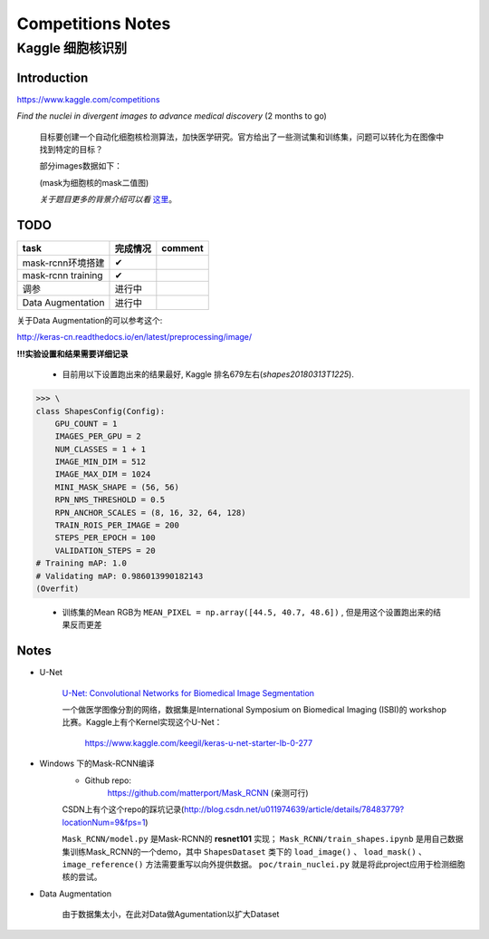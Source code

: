 Competitions Notes
===================

Kaggle 细胞核识别
-------------------

Introduction
>>>>>>>>>>>>>>>>>>>

https://www.kaggle.com/competitions

`Find the nuclei in divergent images to advance medical discovery` (2 months to go)

    目标要创建一个自动化细胞核检测算法，加快医学研究。官方给出了一些测试集和训练集，问题可以转化为在图像中找到特定的目标？

    部分images数据如下：

    |nuclei-demo|

    .. |nuclei-demo| image:: ../assets/demo_nuclei.png
        :width: 500px
        :align: middle

    (mask为细胞核的mask二值图)

    `关于题目更多的背景介绍可以看` `这里 <https://www.kaggle.com/c/data-science-bowl-2018#description>`_。

..
    |speed-cures|
    .. |speed-cures| image:: ../assets/speed-cures.jpg
        :width: 400px
        :align: middle

TODO
>>>>>>>>>>>>>>>>>>>

+--------------------------+-------------+--------------------+
|           task           |   完成情况  |    comment         |
+==========================+=============+====================+
|     mask-rcnn环境搭建    |      ✔      |                    |
+--------------------------+-------------+--------------------+
|     mask-rcnn training   |      ✔      |                    |
+--------------------------+-------------+--------------------+
|            调参          |   进行中    |                    |
+--------------------------+-------------+--------------------+
|    Data Augmentation     |   进行中    |                    |
+--------------------------+-------------+--------------------+

.. todo::
    - [✔] 计算图像平均RGB值，并重新训练
    - [x] Data Augmentation(需要解决images和多张masks不匹配问题)
    - [x] 修改最后两层的初始化方法(xavier)
    - [x] 修改网络结构，如删除最后两层再进行训练

关于Data Augmentation的可以参考这个:

http://keras-cn.readthedocs.io/en/latest/preprocessing/image/

**!!!实验设置和结果需要详细记录**

    - 目前用以下设置跑出来的结果最好, Kaggle 排名679左右(`shapes20180313T1225`).

>>> \
class ShapesConfig(Config):
    GPU_COUNT = 1
    IMAGES_PER_GPU = 2
    NUM_CLASSES = 1 + 1
    IMAGE_MIN_DIM = 512
    IMAGE_MAX_DIM = 1024
    MINI_MASK_SHAPE = (56, 56)
    RPN_NMS_THRESHOLD = 0.5
    RPN_ANCHOR_SCALES = (8, 16, 32, 64, 128)
    TRAIN_ROIS_PER_IMAGE = 200
    STEPS_PER_EPOCH = 100
    VALIDATION_STEPS = 20
# Training mAP: 1.0
# Validating mAP: 0.986013990182143
(Overfit)



    - 训练集的Mean RGB为 ``MEAN_PIXEL = np.array([44.5, 40.7, 48.6])`` , 但是用这个设置跑出来的结果反而更差

Notes
>>>>>>>>>>>>>>>>>>>

- U-Net

    `U-Net: Convolutional Networks for Biomedical Image Segmentation <https://arxiv.org/pdf/1505.04597.pdf>`_

    |U-Net|
    
    .. |U-Net| image:: ../assets/U-Net.png
        :width: 400px
        :align: middle

    一个做医学图像分割的网络，数据集是International Symposium on Biomedical Imaging (ISBI)的 workshop 比赛。Kaggle上有个Kernel实现这个U-Net：

        https://www.kaggle.com/keegil/keras-u-net-starter-lb-0-277

- Windows 下的Mask-RCNN编译
    |mask-rcnn|
        
    .. |mask-rcnn| image:: ../assets/mask-rcnn.png
        :width: 400px
        :align: middle

    - Github repo:
        https://github.com/matterport/Mask_RCNN (亲测可行)

    |demo-mask-rcnn|

    .. |demo-mask-rcnn| image:: ../assets/demo-mask-rcnn.png
        :width: 700px
        :align: middle

    CSDN上有个这个repo的踩坑记录(http://blog.csdn.net/u011974639/article/details/78483779?locationNum=9&fps=1)

    ``Mask_RCNN/model.py`` 是Mask-RCNN的 **resnet101** 实现； ``Mask_RCNN/train_shapes.ipynb`` 是用自己数据集训练Mask_RCNN的一个demo，其中 ``ShapesDataset`` 类下的 ``load_image()`` 、 ``load_mask()`` 、``image_reference()`` 方法需要重写以向外提供数据。 ``poc/train_nuclei.py`` 就是将此project应用于检测细胞核的尝试。

- Data Augmentation

    由于数据集太小，在此对Data做Agumentation以扩大Dataset